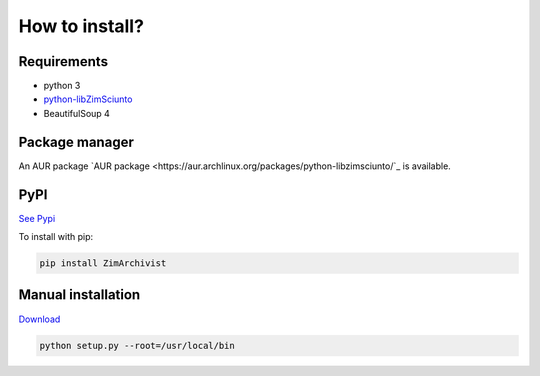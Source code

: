 How to install?
===============

Requirements
------------

* python 3
* `python-libZimSciunto <http://pypi.python.org/pypi/libZimSciunto/>`_
* BeautifulSoup 4

Package manager
---------------

An AUR package `AUR package <https://aur.archlinux.org/packages/python-libzimsciunto/`_ is available. 

PyPI
----

`See Pypi <http://pypi.python.org/pypi/ZimArchivist/>`_

To install with pip:

.. code-block:: sh

    pip install ZimArchivist


Manual installation
-------------------

`Download <http://source.sciunto.org/zimarchivist/>`_

.. code-block:: sh

    python setup.py --root=/usr/local/bin



